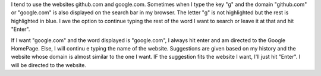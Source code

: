 I tend to use the websites github.com and google.com. Sometimes when I type the key "g" and the domain "github.com" or "google.com"
is also displayed on the search bar in my browser. The letter "g" is not highlighted but the rest is highlighted in blue. I ave the
option to continue typing the rest of the word I want to search or leave it at that and hit "Enter".

If I want "google.com" and the word displayed is "google.com", I always hit enter and am directed to the Google HomePage. Else, I will continu
e typing the name of the website. Suggestions are given based on my history and the website whose domain is almost similar to the one I want.
IF the suggestion fits the website I want, I'll just hit "Enter". I will be directed to the website.
